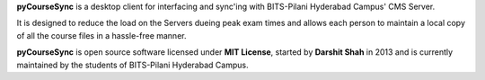**pyCourseSync** is a desktop client for interfacing and sync'ing with
BITS-Pilani Hyderabad Campus' CMS Server.

It is designed to reduce the load on the Servers dueing peak exam times and
allows each person to maintain a local copy of all the course files in a
hassle-free manner.

**pyCourseSync** is open source software licensed under **MIT License**,
started by **Darshit Shah** in 2013 and is currently maintained by the
students of BITS-Pilani Hyderabad Campus.
